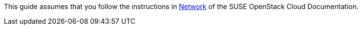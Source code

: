 This guide assumes that you follow the instructions in
https://www.suse.com/documentation/suse-openstack-cloud-6/book_cloud_deploy/data/sec_depl_req_network.html[Network]
of the SUSE OpenStack Cloud Documentation.

